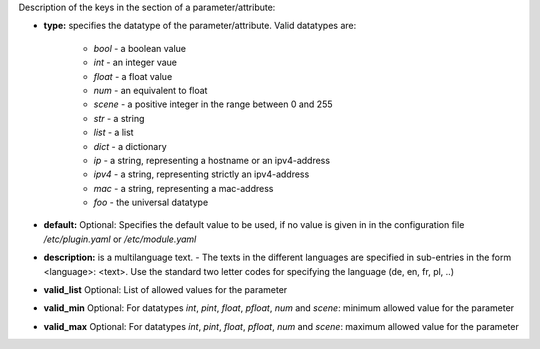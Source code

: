 
Description of the keys in the section of a parameter/attribute:

- **type:** specifies the datatype of the parameter/attribute. Valid datatypes are:

    - *bool* - a boolean value
    - *int* - an integer vaue
    - *float* - a float value
    - *num* - an equivalent to float
    - *scene* - a positive integer in the range between 0 and 255
    - *str* - a string
    - *list* - a list
    - *dict* - a dictionary
    - *ip* - a string, representing a hostname or an ipv4-address
    - *ipv4* - a string, representing strictly an ipv4-address
    - *mac* - a string, representing a mac-address
    - *foo* - the universal datatype

- **default:** Optional: Specifies the default value to be used, if no value is given in in the configuration file `/etc/plugin.yaml` or `/etc/module.yaml`

- **description:** is a multilanguage text. - The texts in the different languages are specified in sub-entries in the form <language>: <text>. Use the standard two letter codes for specifying the language (de, en, fr, pl, ..)

- **valid_list** Optional: List of allowed values for the parameter

- **valid_min** Optional: For datatypes *int*, *pint*, *float*, *pfloat*, *num* and *scene*: minimum allowed value for the parameter

- **valid_max** Optional: For datatypes *int*, *pint*, *float*, *pfloat*, *num* and *scene*: maximum allowed value for the parameter

